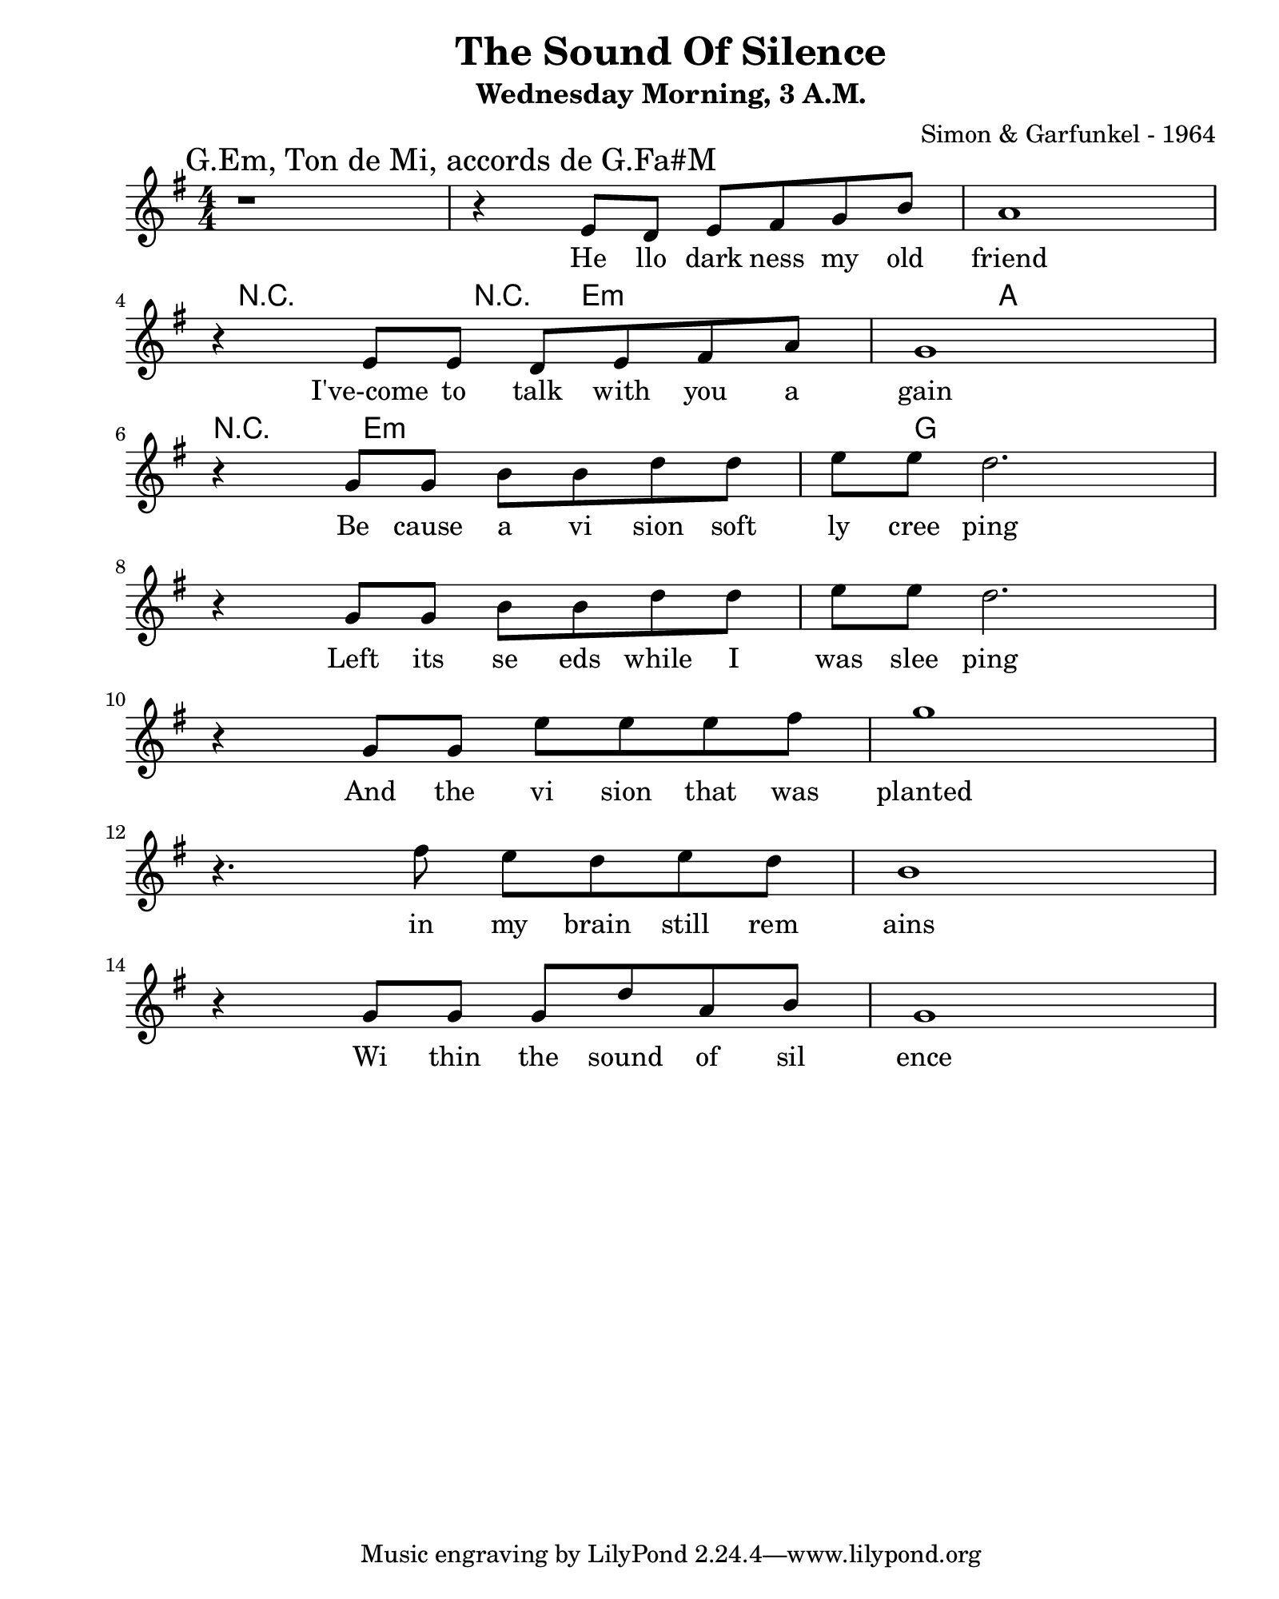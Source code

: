 \version "2.24.2"                  % Version de Lilypond
#(set-default-paper-size "quarto") % Format de la page, default A4
\paper { left-margin = 2\cm }      % Marge de la page

dicteeVoixUne = {
    \key g \major
    \mark "G.Em, Ton de Mi, accords de G.Fa#M" 
    r1 |
    r4 e'8  d e fis g b a1  \break 
    r4 e8 e d e fis a g1 \break
    r4 g8  g b b d d e e d2. \break
    r4 g,8  g b b d d e e d2. \break
    r4 g,8 g e' e e fis g1 \break
    r4. fis8 e d e d b1 \break
    r4 g8 g g d' a b g1 \break 
}

voixUne = \lyricmode {
    He llo dark ness my old friend
    I've-come to talk with you a gain
    Be cause a vi sion soft ly cree ping
    Left its se eds while I was slee ping 
    And the vi sion that was planted 
    in my brain still rem ains
    Wi thin the sound of sil ence 
}

dictee_guitar = {
    e'16 b' g b e, b' g b       | e, b' g b e, b' g b    | d, b fis' b, d b fis' b,    | d b fis' b, d b fis' b, | \break
    e b' g fis e b' g fis       | e b' g fis e b' g fis  | d a' fis a d, a' fis a      | d a' fis a d, a' fis a  | \break
    e, b' g e e b' g e          | e b' g b e, b' g b     | e, b' g b e, b' g b         | d, a' fis a d, a' fis a | \break
    b, fis' e fis b, fis' e fis | d a' fis a d, a' fis a | b, fis' e fis b, fis' e fis | e b' g b e, b' g b      | \break
    d, a' fis a d, a' fis a     | \break
}

\book {    
    \header {                                  % Metadonnées 
        title    = "The Sound Of Silence"      % Titre
        subtitle = "Wednesday Morning, 3 A.M." % Sous titre
        composer = "Simon & Garfunkel - 1964"  % Compositeur
    }
    \score {  
        \layout {
            ragged-right = ##f
            indent = 0\cm
        }
        <<
        \new Voice = "dicteeVoixUne" {
            \numericTimeSignature \time 4/4 
            \relative c { \dicteeVoixUne }
        } 
        \new Lyrics \lyricsto "dicteeVoixUne" {
            \voixUne
        }
        \new ChordNames \chordmode {
            r1 
            r4 e2.:m a1
            r4 e2.:m g1 
        }
        >>
    }
}